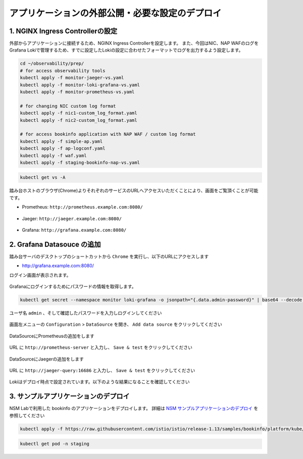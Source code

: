 アプリケーションの外部公開・必要な設定のデプロイ
####

1. NGINX Ingress Controllerの設定
====

外部からアプリケーションに接続するため、NGINX Ingress Controllerを設定します。
また、今回はNIC、NAP WAFのログをGrafana Lokiで管理するため、すでに設定したLokiの設定に合わせたフォーマットでログを出力するよう設定します。

.. code-block:: cmdin

  cd ~/observability/prep/
  # for access observability tools
  kubectl apply -f monitor-jaeger-vs.yaml
  kubectl apply -f monitor-loki-grafana-vs.yaml
  kubectl apply -f monitor-prometheus-vs.yaml
  
  # for changing NIC custom log format
  kubectl apply -f nic1-custom_log_format.yaml
  kubectl apply -f nic2-custom_log_format.yaml
  
  # for access bookinfo application with NAP WAF / custom log format
  kubectl apply -f simple-ap.yaml
  kubectl apply -f ap-logconf.yaml
  kubectl apply -f waf.yaml
  kubectl apply -f staging-bookinfo-nap-vs.yaml

.. code-block:: cmdin

  kubectl get vs -A

.. code-block:: bash
  :linenos:
  :caption: 実行結果サンプル

  NAMESPACE   NAME              STATE   HOST                   IP    PORTS   AGE
  monitor     loki-grafana-vs   Valid   grafana.example.com                  26s
  monitor     jaeger-vs         Valid   jaeger.example.com                   32s
  monitor     prometheus-vs     Valid   prometheus.example.com               40s
  staging     bookinfo-vs       Valid   bookinfo.example.com                 96s

踏み台ホストのブラウザ(Chrome)よりそれぞれのサービスのURLへアクセスいただくことにより、画面をご覧頂くことが可能です。


- Prometheus: ``http://prometheus.example.com:8080/``

   .. image:: ./media/prometheus-top.jpg
      :width: 400

- Jaeger: ``http://jaeger.example.com:8080/``

   .. image:: ./media/jaeger-top.jpg
      :width: 400

- Grafana: ``http://grafana.example.com:8080/``

   .. image:: ./media/grafana-top.jpg
      :width: 400

2. Grafana Datasouce の追加
====

踏み台サーバのデスクトップのショートカットから ``Chrome`` を実行し、以下のURLにアクセスします

- `http://grafana.example.com:8080/ <http://grafana.example.com:8080/>`__

ログイン画面が表示されます。

   .. image:: ./media/grafana-login.jpg
      :width: 400

Grafanaにログインするためにパスワードの情報を取得します。

.. code-block:: cmdin
  
  kubectl get secret --namespace monitor loki-grafana -o jsonpath="{.data.admin-password}" | base64 --decode ; echo

.. code-block:: bash
  :linenos:
  :caption: 実行結果サンプル

  jFQSgKatKfJQ816K81qkPYIB2v6FvYjyAPE5mnpt


ユーザ名 ``admin`` 、そして確認したパスワードを入力しログインしてください

   .. image:: ./media/grafana-login2.jpg
      :width: 400

画面左メニューの ``Configuration`` > ``DataSource`` を開き、 ``Add data source`` をクリックしてください

   .. image:: ./media/grafana-add-datasource.jpg
      :width: 400

DataSourceにPrometheusの追加をします

   .. image:: ./media/grafana-add-prometheus.jpg
      :width: 400

URL に ``http://prometheus-server`` と入力し、 ``Save & test`` をクリックしてください

   .. image:: ./media/grafana-add-prometheus2.jpg
      :width: 400

DataSourceにJaegerの追加をします

   .. image:: ./media/grafana-add-jaeger.jpg
      :width: 400

URL に ``http://jaeger-query:16686`` と入力し、 ``Save & test`` をクリックしてください

   .. image:: ./media/grafana-add-jaeger2.jpg
      :width: 400

Lokiはデプロイ時点で設定されています。以下のような結果になることを確認してください

   .. image:: ./media/grafana-datasource-list.jpg
      :width: 400

   .. image:: ./media/grafana-loki.jpg
      :width: 400

3. サンプルアプリケーションのデプロイ
====

NSM Labで利用した bookinfo のアプリケーションをデプロイします。
詳細は `NSM サンプルアプリケーションのデプロイ <https://f5j-nginx-service-mesh.readthedocs.io/en/latest/class1/module03/module03.html#id1>`__ を参照してください

.. code-block:: cmdin
  
  kubectl apply -f https://raw.githubusercontent.com/istio/istio/release-1.13/samples/bookinfo/platform/kube/bookinfo.yaml -n staging 

.. code-block:: cmdin
  
  kubectl get pod -n staging

.. code-block:: bash
  :linenos:
  :caption: 実行結果サンプル

  NAME                              READY   STATUS    RESTARTS   AGE
  details-v1-7f4669bdd9-87hp5       2/2     Running   0          2m21s
  productpage-v1-5586c4d4ff-mjsr9   2/2     Running   0          2m20s
  ratings-v1-6cf6bc7c85-zzbsc       2/2     Running   0          2m21s
  reviews-v1-7598cc9867-djmm8       2/2     Running   0          2m21s
  reviews-v2-6bdd859457-gt6wb       2/2     Running   0          2m21s
  reviews-v3-6c98f9d7d7-f8jk8       2/2     Running   0          2m21s


